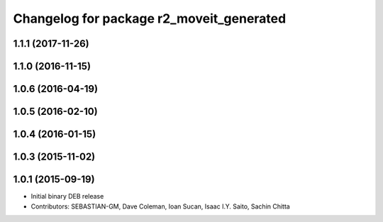 ^^^^^^^^^^^^^^^^^^^^^^^^^^^^^^^^^^^^^^^^^
Changelog for package r2_moveit_generated
^^^^^^^^^^^^^^^^^^^^^^^^^^^^^^^^^^^^^^^^^

1.1.1 (2017-11-26)
------------------

1.1.0 (2016-11-15)
------------------

1.0.6 (2016-04-19)
------------------

1.0.5 (2016-02-10)
------------------

1.0.4 (2016-01-15)
------------------

1.0.3 (2015-11-02)
------------------

1.0.1 (2015-09-19)
------------------
* Initial binary DEB release
* Contributors: SEBASTIAN-GM, Dave Coleman, Ioan Sucan, Isaac I.Y. Saito, Sachin Chitta
